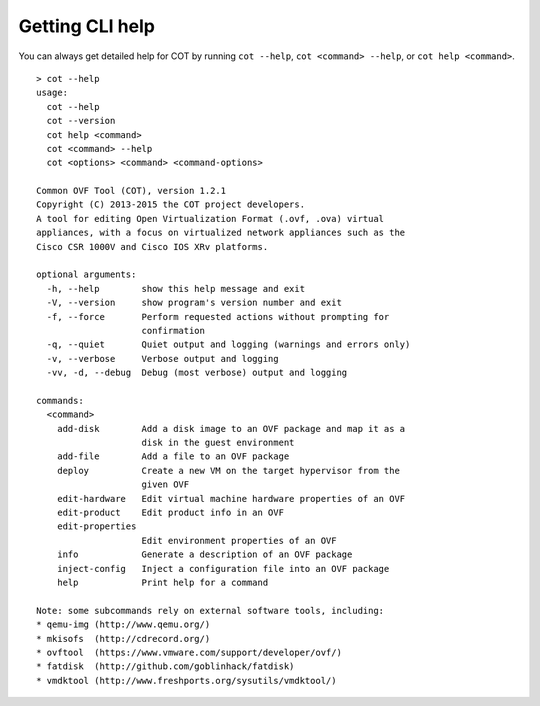 Getting CLI help
================

You can always get detailed help for COT by running ``cot --help``,
``cot <command> --help``, or ``cot help <command>``.

::

    > cot --help
    usage:
      cot --help
      cot --version
      cot help <command>
      cot <command> --help
      cot <options> <command> <command-options>

    Common OVF Tool (COT), version 1.2.1
    Copyright (C) 2013-2015 the COT project developers.
    A tool for editing Open Virtualization Format (.ovf, .ova) virtual
    appliances, with a focus on virtualized network appliances such as the
    Cisco CSR 1000V and Cisco IOS XRv platforms.

    optional arguments:
      -h, --help        show this help message and exit
      -V, --version     show program's version number and exit
      -f, --force       Perform requested actions without prompting for
                        confirmation
      -q, --quiet       Quiet output and logging (warnings and errors only)
      -v, --verbose     Verbose output and logging
      -vv, -d, --debug  Debug (most verbose) output and logging

    commands:
      <command>
        add-disk        Add a disk image to an OVF package and map it as a
                        disk in the guest environment
        add-file        Add a file to an OVF package
        deploy          Create a new VM on the target hypervisor from the
                        given OVF
        edit-hardware   Edit virtual machine hardware properties of an OVF
        edit-product    Edit product info in an OVF
        edit-properties
                        Edit environment properties of an OVF
        info            Generate a description of an OVF package
        inject-config   Inject a configuration file into an OVF package
        help            Print help for a command

    Note: some subcommands rely on external software tools, including:
    * qemu-img (http://www.qemu.org/)
    * mkisofs  (http://cdrecord.org/)
    * ovftool  (https://www.vmware.com/support/developer/ovf/)
    * fatdisk  (http://github.com/goblinhack/fatdisk)
    * vmdktool (http://www.freshports.org/sysutils/vmdktool/)
